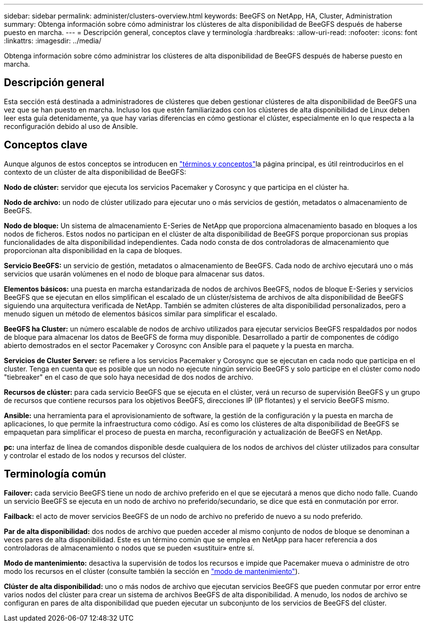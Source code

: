 ---
sidebar: sidebar 
permalink: administer/clusters-overview.html 
keywords: BeeGFS on NetApp, HA, Cluster, Administration 
summary: Obtenga información sobre cómo administrar los clústeres de alta disponibilidad de BeeGFS después de haberse puesto en marcha. 
---
= Descripción general, conceptos clave y terminología
:hardbreaks:
:allow-uri-read: 
:nofooter: 
:icons: font
:linkattrs: 
:imagesdir: ../media/


[role="lead"]
Obtenga información sobre cómo administrar los clústeres de alta disponibilidad de BeeGFS después de haberse puesto en marcha.



== Descripción general

Esta sección está destinada a administradores de clústeres que deben gestionar clústeres de alta disponibilidad de BeeGFS una vez que se han puesto en marcha. Incluso los que estén familiarizados con los clústeres de alta disponibilidad de Linux deben leer esta guía detenidamente, ya que hay varias diferencias en cómo gestionar el clúster, especialmente en lo que respecta a la reconfiguración debido al uso de Ansible.



== Conceptos clave

Aunque algunos de estos conceptos se introducen en link:../get-started/beegfs-terms.html["términos y conceptos"]la página principal, es útil reintroducirlos en el contexto de un clúster de alta disponibilidad de BeeGFS:

**Nodo de clúster:** servidor que ejecuta los servicios Pacemaker y Corosync y que participa en el clúster ha.

**Nodo de archivo:** un nodo de clúster utilizado para ejecutar uno o más servicios de gestión, metadatos o almacenamiento de BeeGFS.

**Nodo de bloque:** Un sistema de almacenamiento E-Series de NetApp que proporciona almacenamiento basado en bloques a los nodos de ficheros. Estos nodos no participan en el clúster de alta disponibilidad de BeeGFS porque proporcionan sus propias funcionalidades de alta disponibilidad independientes. Cada nodo consta de dos controladoras de almacenamiento que proporcionan alta disponibilidad en la capa de bloques.

**Servicio BeeGFS:** un servicio de gestión, metadatos o almacenamiento de BeeGFS. Cada nodo de archivo ejecutará uno o más servicios que usarán volúmenes en el nodo de bloque para almacenar sus datos.

**Elementos básicos:** una puesta en marcha estandarizada de nodos de archivos BeeGFS, nodos de bloque E-Series y servicios BeeGFS que se ejecutan en ellos simplifican el escalado de un clúster/sistema de archivos de alta disponibilidad de BeeGFS siguiendo una arquitectura verificada de NetApp. También se admiten clústeres de alta disponibilidad personalizados, pero a menudo siguen un método de elementos básicos similar para simplificar el escalado.

**BeeGFS ha Cluster:** un número escalable de nodos de archivo utilizados para ejecutar servicios BeeGFS respaldados por nodos de bloque para almacenar los datos de BeeGFS de forma muy disponible. Desarrollado a partir de componentes de código abierto demostrados en el sector Pacemaker y Corosync con Ansible para el paquete y la puesta en marcha.

**Servicios de Cluster Server:** se refiere a los servicios Pacemaker y Corosync que se ejecutan en cada nodo que participa en el cluster. Tenga en cuenta que es posible que un nodo no ejecute ningún servicio BeeGFS y solo participe en el clúster como nodo "tiebreaker" en el caso de que solo haya necesidad de dos nodos de archivo.

**Recursos de clúster:** para cada servicio BeeGFS que se ejecuta en el clúster, verá un recurso de supervisión BeeGFS y un grupo de recursos que contiene recursos para los objetivos BeeGFS, direcciones IP (IP flotantes) y el servicio BeeGFS mismo.

**Ansible:** una herramienta para el aprovisionamiento de software, la gestión de la configuración y la puesta en marcha de aplicaciones, lo que permite la infraestructura como código. Así es como los clústeres de alta disponibilidad de BeeGFS se empaquetan para simplificar el proceso de puesta en marcha, reconfiguración y actualización de BeeGFS en NetApp.

**pc:** una interfaz de línea de comandos disponible desde cualquiera de los nodos de archivos del clúster utilizados para consultar y controlar el estado de los nodos y recursos del clúster.



== Terminología común

**Failover:** cada servicio BeeGFS tiene un nodo de archivo preferido en el que se ejecutará a menos que dicho nodo falle. Cuando un servicio BeeGFS se ejecuta en un nodo de archivo no preferido/secundario, se dice que está en conmutación por error.

**Failback:** el acto de mover servicios BeeGFS de un nodo de archivo no preferido de nuevo a su nodo preferido.

**Par de alta disponibilidad:** dos nodos de archivo que pueden acceder al mismo conjunto de nodos de bloque se denominan a veces pares de alta disponibilidad. Este es un término común que se emplea en NetApp para hacer referencia a dos controladoras de almacenamiento o nodos que se pueden «sustituir» entre sí.

**Modo de mantenimiento:** desactiva la supervisión de todos los recursos e impide que Pacemaker mueva o administre de otro modo los recursos en el clúster (consulte también la sección en link:clusters-maintenance-mode.html["modo de mantenimiento"^]).

**Clúster de alta disponibilidad:** uno o más nodos de archivo que ejecutan servicios BeeGFS que pueden conmutar por error entre varios nodos del clúster para crear un sistema de archivos BeeGFS de alta disponibilidad. A menudo, los nodos de archivo se configuran en pares de alta disponibilidad que pueden ejecutar un subconjunto de los servicios de BeeGFS del clúster.
